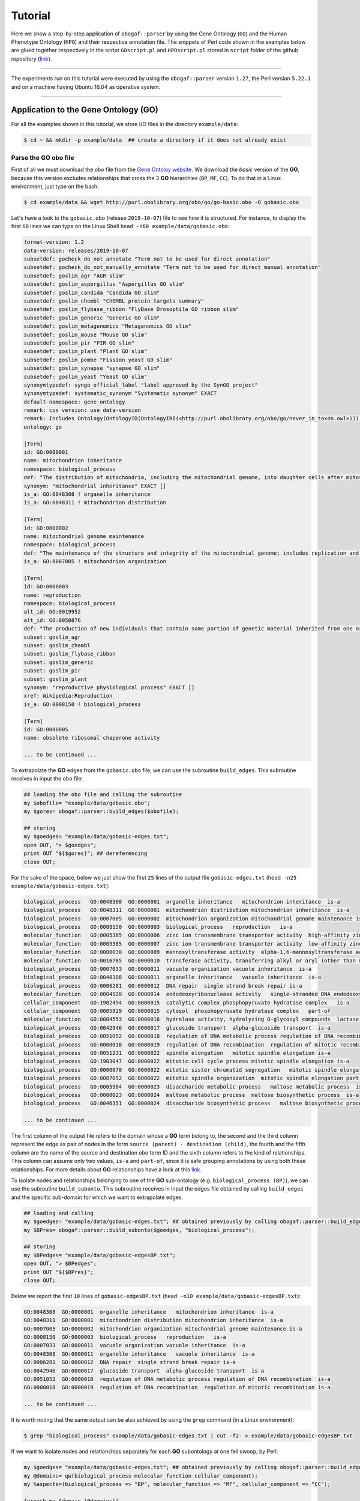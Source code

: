 .. _tutorial:

Tutorial
========

Here we show a step-by-step application of ``obogaf::parser`` by using the Gene Ontology (``GO``) and the Human Phenotype Ontology (``HPO``) and their respective annotation file. The snippets of Perl code shown in the examples below are glued together respectively in the script ``GOscript.pl`` and ``HPOscript.pl`` stored in ``script`` folder of the github repository (`link <https://github.com/marconotaro/obogaf-parser/tree/master/script/>`__).

----

The experiments run on this tutorial were executed by using the ``obogaf::parser`` version ``1.27``, the Perl version ``5.22.1`` and on a machine having Ubuntu 16.04 as operative system.

----

Application to the Gene Ontology (GO)
-------------------------------------

For all the examples shown in this tutorial, we store I/O files in the directory ``example/data``: 

.. code-block:: bash

   $ cd ~ && mkdir -p example/data  ## create a directory if it does not already exist

Parse the GO obo file
~~~~~~~~~~~~~~~~~~~~~

First of all we must download the *obo* file from the `Gene Ontoloy website <http://geneontology.org/docs/download-ontology/>`_. We download the *basic* version of the **GO**, because this version excludes relationships that cross the 3 **GO** hierarchies (``BP``, ``MF``, ``CC``). To do that in a Linux environment, just type on the bash:

.. code-block:: bash

   $ cd example/data && wget http://purl.obolibrary.org/obo/go/go-basic.obo -O gobasic.obo

Let's have a look to the ``gobasic.obo`` (release ``2019-10-07``) file to see how it is structured. For instance, to display the first ``60`` lines we can type on the Linux Shell ``head -n60 example/data/gobasic.obo``:

.. code-block:: text

   format-version: 1.2
   data-version: releases/2019-10-07
   subsetdef: gocheck_do_not_annotate "Term not to be used for direct annotation"
   subsetdef: gocheck_do_not_manually_annotate "Term not to be used for direct manual annotation"
   subsetdef: goslim_agr "AGR slim"
   subsetdef: goslim_aspergillus "Aspergillus GO slim"
   subsetdef: goslim_candida "Candida GO slim"
   subsetdef: goslim_chembl "ChEMBL protein targets summary"
   subsetdef: goslim_flybase_ribbon "FlyBase Drosophila GO ribbon slim"
   subsetdef: goslim_generic "Generic GO slim"
   subsetdef: goslim_metagenomics "Metagenomics GO slim"
   subsetdef: goslim_mouse "Mouse GO slim"
   subsetdef: goslim_pir "PIR GO slim"
   subsetdef: goslim_plant "Plant GO slim"
   subsetdef: goslim_pombe "Fission yeast GO slim"
   subsetdef: goslim_synapse "synapse GO slim"
   subsetdef: goslim_yeast "Yeast GO slim"
   synonymtypedef: syngo_official_label "label approved by the SynGO project"
   synonymtypedef: systematic_synonym "Systematic synonym" EXACT
   default-namespace: gene_ontology
   remark: cvs version: use data-version
   remark: Includes Ontology(OntologyID(OntologyIRI(<http://purl.obolibrary.org/obo/go/never_in_taxon.owl>))) [Axioms: 18 Logical Axioms: 0]
   ontology: go

   [Term]
   id: GO:0000001
   name: mitochondrion inheritance
   namespace: biological_process
   def: "The distribution of mitochondria, including the mitochondrial genome, into daughter cells after mitosis or meiosis, mediated by interactions between mitochondria and the cytoskeleton." [GOC:mcc, PMID:10873824, PMID:11389764]
   synonym: "mitochondrial inheritance" EXACT []
   is_a: GO:0048308 ! organelle inheritance
   is_a: GO:0048311 ! mitochondrion distribution

   [Term]
   id: GO:0000002
   name: mitochondrial genome maintenance
   namespace: biological_process
   def: "The maintenance of the structure and integrity of the mitochondrial genome; includes replication and segregation of the mitochondrial chromosome." [GOC:ai, GOC:vw]
   is_a: GO:0007005 ! mitochondrion organization

   [Term]
   id: GO:0000003
   name: reproduction
   namespace: biological_process
   alt_id: GO:0019952
   alt_id: GO:0050876
   def: "The production of new individuals that contain some portion of genetic material inherited from one or more parent organisms." [GOC:go_curators, GOC:isa_complete, GOC:jl, ISBN:0198506732]
   subset: goslim_agr
   subset: goslim_chembl
   subset: goslim_flybase_ribbon
   subset: goslim_generic
   subset: goslim_pir
   subset: goslim_plant
   synonym: "reproductive physiological process" EXACT []
   xref: Wikipedia:Reproduction
   is_a: GO:0008150 ! biological_process

   [Term]
   id: GO:0000005
   name: obsolete ribosomal chaperone activity

   ... to be continued ...

To extrapolate the **GO** edges from the ``gobasic.obo`` file, we can use the subroutine ``build_edges``. This subroutine receives in input the ``obo`` file:

.. code-block:: perl

   ## loading the obo file and calling the subroutine
   my $obofile= "example/data/gobasic.obo";
   my $gores= obogaf::parser::build_edges($obofile);

   ## storing
   my $goedges= "example/data/gobasic-edges.txt";
   open OUT, "> $goedges"; 
   print OUT "${$gores}"; ## dereferencing
   close OUT;

For the sake of the space, below we just show the first ``25`` lines of the output file ``gobasic-edges.txt`` (``head -n25 example/data/gobasic-edges.txt``): 

.. code-block:: text

   biological_process   GO:0048308  GO:0000001  organelle inheritance   mitochondrion inheritance  is-a
   biological_process   GO:0048311  GO:0000001  mitochondrion distribution mitochondrion inheritance  is-a
   biological_process   GO:0007005  GO:0000002  mitochondrion organization mitochondrial genome maintenance is-a
   biological_process   GO:0008150  GO:0000003  biological_process   reproduction   is-a
   molecular_function   GO:0005385  GO:0000006  zinc ion transmembrane transporter activity  high-affinity zinc transmembrane transporter activity is-a
   molecular_function   GO:0005385  GO:0000007  zinc ion transmembrane transporter activity  low-affinity zinc ion transmembrane transporter activity is-a
   molecular_function   GO:0000030  GO:0000009  mannosyltransferase activity  alpha-1,6-mannosyltransferase activity is-a
   molecular_function   GO:0016765  GO:0000010  transferase activity, transferring alkyl or aryl (other than methyl) groups   trans-hexaprenyltranstransferase activity is-a
   biological_process   GO:0007033  GO:0000011  vacuole organization vacuole inheritance  is-a
   biological_process   GO:0048308  GO:0000011  organelle inheritance   vacuole inheritance  is-a
   biological_process   GO:0006281  GO:0000012  DNA repair  single strand break repair is-a
   molecular_function   GO:0004520  GO:0000014  endodeoxyribonuclease activity   single-stranded DNA endodeoxyribonuclease activity is-a
   cellular_component   GO:1902494  GO:0000015  catalytic complex phosphopyruvate hydratase complex   is-a
   cellular_component   GO:0005829  GO:0000015  cytosol  phosphopyruvate hydratase complex   part-of
   molecular_function   GO:0004553  GO:0000016  hydrolase activity, hydrolyzing O-glycosyl compounds  lactase activity  is-a
   biological_process   GO:0042946  GO:0000017  glucoside transport  alpha-glucoside transport  is-a
   biological_process   GO:0051052  GO:0000018  regulation of DNA metabolic process regulation of DNA recombination  is-a
   biological_process   GO:0000018  GO:0000019  regulation of DNA recombination  regulation of mitotic recombination is-a
   biological_process   GO:0051231  GO:0000022  spindle elongation   mitotic spindle elongation is-a
   biological_process   GO:1903047  GO:0000022  mitotic cell cycle process mitotic spindle elongation is-a
   biological_process   GO:0000070  GO:0000022  mitotic sister chromatid segregation   mitotic spindle elongation part-of
   biological_process   GO:0007052  GO:0000022  mitotic spindle organization  mitotic spindle elongation part-of
   biological_process   GO:0005984  GO:0000023  disaccharide metabolic process   maltose metabolic process  is-a
   biological_process   GO:0000023  GO:0000024  maltose metabolic process  maltose biosynthetic process  is-a
   biological_process   GO:0046351  GO:0000024  disaccharide biosynthetic process   maltose biosynthetic process  is-a

   ... to be continued ...

The first column of the output file refers to the domain whose a **GO** term belong to, the second and the third column represent the edge as pair of nodes in the form ``source (parent) - destination (child)``, the fourth and the fifth column are the name of the source and destination obo term ID and the sixth column refers to the kind of relationships. This column can assume only two values, ``is-a`` and ``part-of``, since it is safe grouping annotations by using both these relationships. For more details about **GO** relationships have a look at this `link <http://geneontology.org/docs/ontology-relations/>`__.

To isolate nodes and relationships belonging to one of the **GO** sub-ontology (e.g. ``biological_process (BP)``), we can use the subroutine ``build_subonto``. This subroutine receives in input the edges file obtained by calling ``build_edges`` and the specific sub-domain for which we want to extrapolate edges. 

.. code-block:: perl

   ## loading and calling
   my $goedges= "example/data/gobasic-edges.txt"; ## obtained previously by calling obogaf::parser::build_edges
   my $BPres= obogaf::parser::build_subonto($goedges, "biological_process");

   ## storing
   my $BPedges= "example/data/gobasic-edgesBP.txt";
   open OUT, "> $BPedges";
   print OUT "${$BPres}";
   close OUT;

Below we report the first ``10`` lines of ``gobasic-edgesBP.txt`` (``head -n10 example/data/gobasic-edgesBP.txt``):

.. code-block:: text

   GO:0048308  GO:0000001  organelle inheritance   mitochondrion inheritance  is-a
   GO:0048311  GO:0000001  mitochondrion distribution mitochondrion inheritance  is-a
   GO:0007005  GO:0000002  mitochondrion organization mitochondrial genome maintenance is-a
   GO:0008150  GO:0000003  biological_process   reproduction   is-a
   GO:0007033  GO:0000011  vacuole organization vacuole inheritance  is-a
   GO:0048308  GO:0000011  organelle inheritance   vacuole inheritance  is-a
   GO:0006281  GO:0000012  DNA repair  single strand break repair is-a
   GO:0042946  GO:0000017  glucoside transport  alpha-glucoside transport  is-a
   GO:0051052  GO:0000018  regulation of DNA metabolic process regulation of DNA recombination  is-a
   GO:0000018  GO:0000019  regulation of DNA recombination  regulation of mitotic recombination is-a

   ... to be continued ...

It is worth noting that the same output can be also achieved by using the ``grep`` command (in a Linux environment):

.. code-block:: bash

   $ grep "biological_process" example/data/gobasic-edges.txt | cut -f2- > example/data/gobasic-edgesBP.txt

If we want to isolate nodes and relationships separately for each **GO** subontology at one fell swoop, by Perl:

.. code-block:: perl

   my $goedges= "example/data/gobasic-edges.txt"; ## obtained previously by calling obogaf::parser::build_edges
   my @domains= qw(biological_process molecular_function cellular_component);
   my %aspects=(biological_process => "BP", molecular_function => "MF", cellular_component => "CC");

   foreach my $domain (@domains){
       my $outfile= "example/data/gobasic-edges"."$aspects{$domain}".".txt";
       open OUT, "> $outfile";
       my $domainres= obogaf::parser::build_subonto($goedges, $domain);
       print OUT "${$domainres}";
       close OUT;
   }

and by bash:

.. code-block:: bash

   goedges="example/data/gobasic-edges.txt"; ## obtained previously by calling obogaf::parser::build_edges
   domains=("biological_process" "molecular_function" "cellular_component");
   aspects=("BP" "MF" "CC");

   len="${#domains[@]}";
   for ((i = 0 ; i < len ; i++)); do
       grep ${domains[$i]} example/data/gobasic-edges.txt | cut -f2- > example/data/gobasic-edges${aspects[$i]}.txt
   done

To print some statistics on the ``GO`` graph, we can use the subroutine ``make_stat``. The input arguments required by this subroutine are:


#. ``$goedges``: file containing the ``GO`` graph represented as a list of edges where each edge is turn represented as a pair of vertices ``tab`` separated (``$goedges`` file can be obtained by calling the ``build_edges`` subroutine)
#. ``$parentIndex`` and ``$childIndex``: index referring restrictively to the column containing the ``source`` and ``destination`` nodes in the ``$goedges`` file (reminder: Perl starts counting from zero).

.. code-block:: perl

   my ($goedges, $parentIndex, $childIndex)= ("example/data/gobasic-edges.txt", 1, 2);
   my $res= obogaf::parser::make_stat($goedges, $parentIndex, $childIndex);
   print "$res";

   ## results printed on the shell
   #oboterm <tab> degree <tab> indegree <tab> outdegree
   GO:0032991  469   1  468
   GO:0110165  436   1  435
   GO:0016616  346   1  345
   GO:0016709  303   2  301
   GO:0016758  204   1  203
   GO:0048856  199   1  198
   GO:0098797  181   2  179
   GO:0003006  172   2  170
   GO:0005737  171   2  169
   GO:0016747  159   1  158
   .
   .
   .
   ~summary stat~
   nodes: 44733
   edges: 82705
   max degree: 469
   min degree: 1
   median degree: 2.0000
   average degree: 1.8489
   density: 4.1332e-05

As we can observe from the snippet above, for each node of the graph, ``degree``, ``in-degree`` and ``out-degree`` are printed. Nodes are sorted in a decreasing order on the basis of degree, from the higher to the smaller one. In addition the following statistics are also returned: 1) number of nodes and edges of the graph; 2) maximum and minimum degree; 3) average and median degree; 4) density of the graph. 

To compute the stats just for a specific ``GO`` subontology (e.g. ``GO BP``) we can always use ``make_stat``, by properly setting its input arguments:

.. code-block:: perl

   my ($goedges, $parentIndex, $childIndex)= ("example/data/gobasic-edgesBP.txt", 0, 1);
   my $res= obogaf::parser::make_stat($goedges, $parentIndex, $childIndex);
   print "$res";

   ## results returned on the shell
   oboterm <tab> degree <tab> indegree <tab> outdegree
   #oboterm <tab> degree <tab> indegree <tab> outdegree
   GO:0048856  199   1  198
   GO:0003006  172   2  170
   GO:0051241  136   2  134
   GO:0051240  129   2  127
   GO:0014070  128   1  127
   GO:1901700  112   1  111
   GO:0022414  110   2  108
   GO:0048646  108   2  106
   GO:0031328  105   3  102
   GO:1901361  105   2  103
   .
   .
   .
   ~summary stat~
   nodes: 29457
   edges: 62232
   max degree: 199
   min degree: 1
   median degree: 3.0000
   average degree: 2.1126
   density: 7.1722e-05

``obogaf::parser`` computes also the parents and children list for each node of the graph:

.. code-block:: perl
   
   my $parlist= "gobasic-parGO.txt";
   my ($goedges, $parentIndex, $childIndex)= ("example/data/gobasic-edges.txt", 1, 2);
   my $pares= obogaf::parser::get_parents_or_children_list($goedges, $parentIndex, $childIndex, "parents");
   open FH, "> $parlist";
   foreach my $k (sort{$a cmp $b} keys %$pares) { print FH "$k $$pares{$k}\n";} ## parents  list
   close FH;

   my $chdlist= "gobasic-chdGO.txt";
   my $chdres= obogaf::parser::get_parents_or_children_list($goedges, $parentIndex, $childIndex, "children");
   open FH, "> $chdlist";
   foreach my $k (sort{$a cmp $b} keys %$chdres) { print FH "$k $$chdres{$k}\n";} ## children list
   close FH;

Below we show few lines of ``gobasic-parGO.txt`` as example:

.. code-block:: text

   GO:0000001 GO:0048308|GO:0048311
   GO:0000002 GO:0007005
   GO:0000003 GO:0008150
   GO:0000006 GO:0005385
   GO:0000007 GO:0005385
   GO:0000009 GO:0000030
   GO:0000010 GO:0016765
   GO:0000011 GO:0007033|GO:0048308
   GO:0000012 GO:0006281
   GO:0000014 GO:0004520
   GO:0000015 GO:1902494|GO:0005829
   GO:0000016 GO:0004553
   GO:0000017 GO:0042946
   GO:0000018 GO:0051052
   GO:0000019 GO:0000018
   GO:0000022 GO:0051231|GO:1903047|GO:0000070|GO:0007052
   GO:0000023 GO:0005984
   GO:0000024 GO:0000023|GO:0046351
   GO:0000025 GO:0000023|GO:0046352
   GO:0000026 GO:0000030

   ... to be continued ...

The first column contains a ``GO`` term whereas the second one contains the list (pipe separated) of its parent terms. The file ``gobasic-chdGO.txt`` has the same structure, but instead of parents list contains the children list.

Obviously, ``obogaf::parser::get_parents_or_children_list`` can also be run on a subontology file (e.g. ``gobasic-edgesBP.txt``). The only thing to do is to proper set the parameters ``$parentIndex`` and ``$childIndex``.

Parse the GOA annotation file
~~~~~~~~~~~~~~~~~~~~~~~~~~~~~

``obogaf::parser`` can be also used to parse the annotation file taken from the Gene Ontology Annotation (``GOA``) Database (`link <https://www.ebi.ac.uk/GOA>`_). 

For the examples shown below we use the annotation file of the ``CHICKEN`` model organism (release ``7/29/19``), but of course ``obogaf::parser`` subroutines can be applied to parse the annotation file of any other organisms listed in the ``GOA`` database and more in general to parse any file structured as those listed in the ``GOA`` database. 

----

NOTE: the annotation file on ``GOA`` website are monthly updated. The release used at the time of writing this tutorial is July release (``2019-11-11``).

----

First we must download the annotation file in the ``example/data`` folder (note that the link show below refers to the most updated release):

.. code-block:: bash

   $ cd example/data && wget ftp://ftp.ebi.ac.uk/pub/databases/GO/goa/CHICKEN/goa_chicken.gaf.gz -O goa_chicken.gaf.gz

By having a look to the ``goa_chicken.gaf.gz`` file we see that it is structured as follow (for the sake of space we display just the first ``20`` lines):

.. code-block:: text

   !gaf-version: 2.1
   !
   !The set of protein accessions included in this file is based on UniProt reference proteomes, which provide one protein per gene.
   !They include the protein sequences annotated in Swiss-Prot or the longest TrEMBL transcript if there is no Swiss-Prot record.
   !If a particular protein accession is not annotated with GO, then it will not appear in this file.
   !
   !Note that the annotation set in this file is filtered in order to reduce redundancy; the full, unfiltered set can be found in
   !ftp://ftp.ebi.ac.uk/pub/databases/GO/goa/UNIPROT/goa_uniprot_all.gz
   !
   !Generated: 2019-11-11 15:58
   !GO-version: http://purl.obolibrary.org/obo/go/releases/2019-11-09/extensions/go-plus.owl
   !
   UniProtKB   A0A088BIK7  EDbeta      GO:0005200  GO_REF:0000002 IEA   InterPro:IPR003461   F  Keratin  EDbeta|EDBETA  protein  taxon:9031  20191109 InterPro    
   UniProtKB   A0A088BIK7  EDbeta      GO:0005882  GO_REF:0000038 IEA   UniProtKB-KW:KW-0416 C  Keratin  EDbeta|EDBETA  protein  taxon:9031  20191109 UniProt     
   UniProtKB   A0A088BIK7  EDbeta      GO:0007010  GO_REF:0000108 IEA   GO:0005200  P  Keratin  EDbeta|EDBETA  protein  taxon:9031  20191109 GOC      
   UniProtKB   A0A0A0MQ32  LOXL2    GO:0000122  GO_REF:0000107 IEA   UniProtKB:Q9Y4K0|ensembl:ENSP00000373783  P  Lysyl oxidase homolog 2 LOXL2 protein  taxon:9031  20191109 Ensembl     
   UniProtKB   A0A0A0MQ32  LOXL2    GO:0000785  GO_REF:0000107 IEA   UniProtKB:Q9Y4K0|ensembl:ENSP00000373783  C  Lysyl oxidase homolog 2 LOXL2 protein  taxon:9031  20191109 Ensembl     
   UniProtKB   A0A0A0MQ32  LOXL2    GO:0001666  GO_REF:0000107 IEA   UniProtKB:P58022|ensembl:ENSMUSP00000022660  P  Lysyl oxidase homolog 2 LOXL2 protein  taxon:9031  20191109 Ensembl     
   UniProtKB   A0A0A0MQ32  LOXL2    GO:0001837  GO_REF:0000107 IEA   UniProtKB:Q9Y4K0|ensembl:ENSP00000373783  P  Lysyl oxidase homolog 2 LOXL2 protein  taxon:9031  20191109 Ensembl     
   UniProtKB   A0A0A0MQ32  LOXL2    GO:0001935  GO_REF:0000107 IEA   UniProtKB:Q9Y4K0|ensembl:ENSP00000373783  P  Lysyl oxidase homolog 2 LOXL2 protein  taxon:9031  20191109 Ensembl  

   ... to be continued ...

Now we can build the list of annotations by using the subroutine ``gene2biofun``. The input arguments required are:


#. ``$inputfile``: ``GOA`` annotation file for the ``CHICKEN`` organism;
#. ``$geneindex``: and ``$geneindex``: index referring respectively to the column containing the proteins and the ``GO`` term in the ``$inputfile`` file.

.. code-block:: perl

   my ($inputfile, $geneindex, $classindex)= ("example/data/goa_chicken.gaf.gz", 1, 4);
   my ($res, $stat)= obogaf::parser::gene2biofun($inputfile, $geneindex, $classindex);

   my $goaout= "example/data/chicken.uniprot2go.txt";
   open OUT, "> $goaout";
   foreach my $k (sort{$a cmp $b} keys %$res) { print OUT "$k $$res{$k}\n";} 
   close OUT;
   print "${$stat}\n";

   ## results printed on the shell
   genes: 15695
   ontology terms: 13953

``gene2biofun`` returns a list of two anonymous references. The first is an anonymous hash storing for each UniProtKB protein all its associated ``GO`` terms (pipe separated). The second is an anonymous scalar containing basic statistics such as the total unique number of proteins and ontology terms. In the example above the anonymous hash is addressed in the output file ``example/data/chicken.uniprot2go.txt`` and the stats are printed on the shell. Finally, it is worth noting that ``gene2biofun`` can handle both compress ``.gz`` file and plain ``.txt`` file. Below we report as an example a snapshot of the associations between UniProtKB entry and ``GO`` terms obtained by running ``gene2biofun`` and stored in the file ``example/data/chicken.uniprot2go.txt`` (``head -n10 example/data/chicken.uniprot2go.txt``):

.. code-block:: text

   A0A088BIK7 GO:0005200|GO:0005882|GO:0007010
   A0A0A0MQ32 GO:0000122|GO:0000785|GO:0001666|GO:0001837|GO:0001935|GO:0002040|GO:0004720|GO:0005044|GO:0005507|GO:0005509|GO:0005615|GO:0005654|GO:0005783|GO:0006897|GO:0010718|GO:0016020|GO:0018057|GO:0030199|GO:0032332|GO:0043542|GO:0046688|GO:0070492|GO:0070828|GO:1902455
   A0A0A0MQ34 GO:0009374
   A0A0A0MQ35 GO:0000421|GO:0005654|GO:0005765|GO:0016021|GO:0032266|GO:0097352
   A0A0A0MQ36 GO:0005246|GO:0005509|GO:0007165
   A0A0A0MQ42 GO:0005654|GO:0005794|GO:0019221|GO:0030368
   A0A0A0MQ45 GO:0000086|GO:0004674|GO:0005524|GO:0005634|GO:0005654|GO:0005813|GO:0007147|GO:0018105|GO:0032154|GO:0032515|GO:0035556|GO:0051726|GO:1904668
   A0A0A0MQ47 GO:0000122|GO:0000993|GO:0002039|GO:0005634|GO:0005829|GO:0008285|GO:0010452|GO:0018024|GO:0018026|GO:0018027|GO:0034968|GO:0043516|GO:0046975
   A0A0A0MQ52 GO:0000724|GO:0003678|GO:0003682|GO:0003682|GO:0003688|GO:0003697|GO:0005524|GO:0005634|GO:0006270|GO:0007292|GO:0019899|GO:0032406|GO:0032407|GO:0032408|GO:0032508|GO:0036298|GO:0036298|GO:0042555|GO:0070716|GO:0070716|GO:0071168|GO:0097362|GO:0097362
   A0A0A0MQ56 GO:0005615|GO:0005623|GO:0010975|GO:1990830|GO:0005874

   ... to be continued...

Map GO terms between releases
~~~~~~~~~~~~~~~~~~~~~~~~~~~~~

In time-lapse hold-out experiments we use annotations of an old ``GO`` release to predict the protein function of a more recent ``GO`` release. However, between different ``GO`` releases some ontology terms could be removed, others changed or become obsolete. Then before beginning time-lapse hold-out experiments, we need to map the old ``GO`` terms to the new ones by parsing the annotation file of an *old* ``GO`` release using as **key** the *alt-ID* taken from the obo file of the *new* ``GO`` release . The subroutine ``map_OBOterm_between_release`` does that for us.

Firstly, we must download the old annotation file of the ``CHICKEN`` organism in the ``example/data`` directory (here we use the ``07/06/16`` release):

.. code-block:: bash

   $ cd example/data && wget ftp://ftp.ebi.ac.uk/pub/databases/GO/goa/old/CHICKEN/goa_chicken.gaf.128.gz -O goa_chicken.gaf.128.gz

The input arguments required by ``map_OBOterm_between_release`` are:


#. ``$obofile``: the *new* release of a ``GO`` obo file (here we use the ``01/07/19`` release). This file is used to make the ``alt_id - id`` pairing by using ``alt_id`` as key;
#. ``$goafileOld``: the *old* release of an annotation file (for this example we use ``07/06/16`` release);
#. ``$classindex``: the index referring to the column of the ``$goafileOld`` containing the ontology terms to be mapped (in the ``GOA`` file the ``GO`` terms are in the 4 columns -- NB: we must start to count from zero).

.. code-block:: perl

   my ($obofile, $goafileOld, $classindex)= ("example/data/gobasic.obo", "example/data/goa_chicken.gaf.128.gz", 4);
   my ($res, $stat)= obogaf::parser::map_OBOterm_between_release($obofile, $goafileOld, $classindex);

   my $mapfile= "example/data/chicken.goa.mapped.txt";
   open OUT, "> $mapfile"; 
   print OUT "${$res}";
   close OUT;
   print "${$stat}";

   # results printed on the shell
   #alt-id <tab> id
   GO:0000042  GO:0034067
   GO:0000975  GO:0044212
   GO:0000982  GO:0000981
   GO:0000983  GO:0016251
   GO:0001075  GO:0016251
   GO:0001077  GO:0001228
   GO:0001078  GO:0001227
   GO:0001104  GO:0003712
   GO:0001105  GO:0003713
   GO:0001106  GO:0003714
   .
   .
   .
   Tot. ontology terms: 12546
   Tot. altID: 2617
   Tot. altID seen:  201
   Tot. altID unseen:   2416

The ``map_OBOterm_between_release`` subroutine returns a list of two anonymous references. The first is an anonymous scalar storing the annotations file in the same format of the input file but with the *obsolete* ontology terms substituted with the *updated* ones. The second reference is an anonymous scalar containing some basic statistics, such as the total unique number of ontology terms (of the old release) and the total number of mapped and unmapped *altID* ontology terms. In addition, all the found pairs ``alt_id - id`` are returned. In the example run above the anonymous hash is addressed in the output file ``example/data/chicken.goa.mapped.txt`` whereas the stats are printed on the shell. 

The difference between the *old* and the *mapped* file can be easily displayed by using the ``diff`` command (in a Linux environment):

.. code-block:: bash

   $ cd example/data && gunzip -k goa_chicken.gaf.128.gz
   $ diff goa_chicken.gaf.128 chicken.goa.mapped.txt > go.ann.diff

To give an example, below we show the first ``23`` lines of the file ``go.ann.diff``:

.. code-block:: diff

   75c75
   < UniProtKB A0AVX7   TESC     GO:0072661  GO_REF:0000024 ISS   UniProtKB:Q96BS2  P  Calcineurin B homologous protein 3  CHP3_CHICK|TESC|CHP3 protein  taxon:9031  20120627 UniProt     
   ---
   > UniProtKB A0AVX7   TESC     GO:0072659  GO_REF:0000024 ISS   UniProtKB:Q96BS2  P  Calcineurin B homologous protein 3  CHP3_CHICK|TESC|CHP3 protein  taxon:9031  20120627 UniProt     
   159c159
   < UniProtKB A1DYI3   Wnt3     GO:0005578  GO_REF:0000040 IEA   UniProtKB-SubCell:SL-0111  C  Protein Wnt A1DYI3_CHICK|Wnt3|WNT3  protein  taxon:9031  20160507 UniProt     
   ---
   > UniProtKB A1DYI3   Wnt3     GO:0031012  GO_REF:0000040 IEA   UniProtKB-SubCell:SL-0111  C  Protein Wnt A1DYI3_CHICK|Wnt3|WNT3  protein  taxon:9031  20160507 UniProt     
   234,235c234,235
   < UniProtKB A1KXM5   SPERT    GO:0016023  GO_REF:0000019 IEA   Ensembl:ENSMUSP00000127439 C  Spermatid-associated protein  SPERT_CHICK|SPERT protein  taxon:9031  20160507 Ensembl     
   < UniProtKB A1XGV6   TNFRSF19    GO:0004872  GO_REF:0000033 IBA   PANTHER:PTN000950406 F  Troy-long   A1XGV6_CHICK|TNFRSF19   protein  taxon:9031  20160114 GO_Central     
   ---
   > UniProtKB A1KXM5   SPERT    GO:0031410  GO_REF:0000019 IEA   Ensembl:ENSMUSP00000127439 C  Spermatid-associated protein  SPERT_CHICK|SPERT protein  taxon:9031  20160507 Ensembl     
   > UniProtKB A1XGV6   TNFRSF19    GO:0038023  GO_REF:0000033 IBA   PANTHER:PTN000950406 F  Troy-long   A1XGV6_CHICK|TNFRSF19   protein  taxon:9031  20160114 GO_Central     
   268c268
   < UniProtKB A3F962   MBNL2    GO:0044822  GO_REF:0000019 IEA   Ensembl:ENSP00000365861 F  Muscleblind-like 2 isoform 1  A3F962_CHICK|MBNL2   protein  taxon:9031  20160507 Ensembl     
   ---
   > UniProtKB A3F962   MBNL2    GO:0003723  GO_REF:0000019 IEA   Ensembl:ENSP00000365861 F  Muscleblind-like 2 isoform 1  A3F962_CHICK|MBNL2   protein  taxon:9031  20160507 Ensembl     
   286c286
   < UniProtKB A4GTP0   A4GTP0      GO:0044822  GO_REF:0000019 IEA   Ensembl:ENSP00000254301 F  Galectin A4GTP0_CHICK   protein  taxon:9031  20160507 Ensembl     
   ---
   > UniProtKB A4GTP0   A4GTP0      GO:0003723  GO_REF:0000019 IEA   Ensembl:ENSP00000254301 F  Galectin A4GTP0_CHICK   protein  taxon:9031  20160507 Ensembl     
   321c321

Application to Human Phenotype Ontology (HPO)
---------------------------------------------

Here we show how to use ``obogaf::parser`` on the ``HPO`` obo file and its annotation file. Here we go faster, because the experiments are carried-out in the same way of those shown above with the ``GO``. 

Parse the HPO obo file
~~~~~~~~~~~~~~~~~~~~~~

Here we use ``obogaf::parser`` to handle the ``HPO`` obo file and return some basic statistics. For this example we use the ``2019-11-08`` ``HPO`` obo release.

.. code-block:: perl

   #!/usr/bin/perl

   ## loading obogaf::parser and useful Perl module
   use strict;
   use warnings;
   use File::Path qw(make_path); ## to recursively create directories 
   use obogaf::parser; 

   ## create folder where storing example data
   my $basedir= "example/data/";
   make_path($basedir) unless(-d $basedir);

   ## download HPO obo file
   my $obofile= $basedir."hpo.obo";
   my $hpobo= qx{wget --output-document=$obofile http://purl.obolibrary.org/obo/hp.obo};
   print "HPO obo file downloaded: done\n\n";

   ## extract edges from HPO obo file
   my $hpores= obogaf::parser::build_edges($obofile);
   my $hpoedges= $basedir."hpo-edges.txt"; ## hpo edges file declared here 
   open OUT, "> $hpoedges"; ## redirect hpo edges on file
   print OUT "${$hpores}"; ## scalar dereferencing
   close OUT;
   print "build HPO edges: done\n\n";

   ## compute parents and children list on HPO ontology
   my $parlist= $basedir."gobasic-parHPO.txt";
   my $pares= obogaf::parser::get_parents_or_children_list($hpoedges, 0,1, "parents");
   open FH, "> $parlist";
   foreach my $k (sort{$a cmp $b} keys %$pares) { print FH "$k $$pares{$k}\n";} ## parents  list
   close FH;

   my $chdlist= $basedir."gobasic-chdHPO.txt";
   my $chdres= obogaf::parser::get_parents_or_children_list($hpoedges, 0,1, "children");
   open FH, "> $chdlist";
   foreach my $k (sort{$a cmp $b} keys %$chdres) { print FH "$k $$chdres{$k}\n";} ## children list
   close FH;
   print "\nHPO parents/children list: done\n\n";

   ## make stats on HPO 
   my ($parentIndex, $childIndex)= (0,1);
   my $res= obogaf::parser::make_stat($hpoedges, $parentIndex, $childIndex);
   print "$res"; ## print stats on shell
   
   ## results printed on the shell
   #oboterm <tab> degree <tab> indegree <tab> outdegree
   HP:0003110  60 2  58
   HP:0012379  45 1  44
   HP:0010876  42 1  41
   HP:0000708  39 1  38
   HP:0011805  39 1  38
   HP:0003355  37 1  36
   HP:0012531  36 1  35
   HP:0030057  34 1  33
   HP:0001760  31 1  30
   HP:0008069  31 2  29
   .
   .
   ~summary stat~
   nodes: 14586
   edges: 18416
   max degree: 60
   min degree: 1
   median degree: 1.0000
   average degree: 1.2626
   density: 8.6567e-05
   
Parse the HPO annotation file
~~~~~~~~~~~~~~~~~~~~~~~~~~~~~

Here we use ``obogaf::parser`` to parse the ``HPO`` annotation file (release ``2019-11-08``)

.. code-block:: perl

   #!/usr/bin/perl

   ## loading obogaf::parser and useful Perl module
   use strict;
   use warnings;
   use File::Path qw(make_path); ## to recursively create directories 
   use obogaf::parser; 

   ## create folder where storing data
   my $basedir= "example/data/";
   make_path($basedir) unless(-d $basedir);

   ## download HPO annotations 
   my $hpofile= $basedir."hpo.ann.txt"; ## hpo annotation file declared here
   my $hpoann= qx{wget --output-document=$hpofile http://compbio.charite.de/jenkins/job/hpo.annotations.monthly/lastStableBuild/artifact/annotation/ALL_SOURCES_ALL_FREQUENCIES_genes_to_phenotype.txt};

   ## extract HPO annotations 
   my ($geneindex, $classindex)= (1,3);
   my ($res, $stat)= obogaf::parser::gene2biofun($hpofile, $geneindex, $classindex);
   my $hpout= $basedir."hpo.gene2pheno.txt"; ## annotation adj list stored in a file
   open OUT, "> $hpout";
   foreach my $k (sort{$a cmp $b} keys %$res) { print OUT "$k $$res{$k}\n";} ## dereferencing
   close OUT;
   print "${$stat}\n";

   ## results printed on the shell
   genes: 4293
   ontology terms: 7729

Below we show the first ``10`` lines of the ``hpo.gene2pheno.txt`` file, just to give an example of how this file is structured:

.. code-block:: text

   A2M HP:0410054|HP:0001425|HP:0001300|HP:0000006|HP:0000726|HP:0002423|HP:0002185|HP:0002511
   A2ML1 HP:0000768|HP:0001156|HP:0000006|HP:0000391|HP:0000520|HP:0001928|HP:0100625|HP:0000403|HP:0000407|HP:0011800|HP:0011675|HP:0000028|HP:0002974|HP:0002208|HP:0008872|HP:0000044|HP:0001324|HP:0000179|HP:0007477|HP:0000316|HP:0005692|HP:0002750|HP:0004415|HP:0002240|HP:0000325|HP:0010318|HP:0001743|HP:0000465|HP:0006610|HP:0000218|HP:0002650|HP:0000474|HP:0000347|HP:0000348|HP:0000476|HP:0011869|HP:0011362|HP:0004322|HP:0000995|HP:0001252|HP:0001892|HP:0000486|HP:0010982|HP:0001641|HP:0001004|HP:0001260|HP:0000494|HP:0000368|HP:0004209|HP:0002162|HP:0011381|HP:0000508|HP:0000639|HP:0000767
   A4GALT HP:0000006|HP:0010970
   AAAS HP:0001347|HP:0008259|HP:0007556|HP:0011463|HP:0000007|HP:0002376|HP:0000648|HP:0000649|HP:0000522|HP:0002571|HP:0000972|HP:0000846|HP:0007440|HP:0001430|HP:0000982|HP:0000407|HP:0007002|HP:0003676|HP:0003487|HP:0004319|HP:0001761|HP:0001249|HP:0004322|HP:0001250|HP:0001251|HP:0008163|HP:0001252|HP:0000612|HP:0001324|HP:0001260|HP:0012332|HP:0002093|HP:0001263|HP:0010486|HP:0000505|HP:0000953|HP:0000252|HP:0009916|HP:0000830|HP:0001278
   AAGAB HP:0003584|HP:0040162|HP:0025092|HP:0000006|HP:0007530|HP:0002894|HP:0005584|HP:0001425|HP:0006740|HP:0000982|HP:0025114|HP:0003002|HP:0003003|HP:0001597|HP:0012189
   AARS1 HP:0003202|HP:0000643|HP:0001284|HP:0000006|HP:0000007|HP:0000648|HP:0001290|HP:0002059|HP:0002827|HP:0002317|HP:0002063|HP:0001298|HP:0003477|HP:0001558|HP:0000407|HP:0002072|HP:0002460|HP:0000668|HP:0012447|HP:0000546|HP:0002355|HP:0100660|HP:0001336|HP:0001337|HP:0011968|HP:0009027|HP:0200134|HP:0002376|HP:0002509|HP:0000717|HP:0002133|HP:0002521|HP:0010844|HP:0000348|HP:0001761|HP:0001249|HP:0001250|HP:0004322|HP:0001251|HP:0001508|HP:0002020|HP:0001765|HP:0003429|HP:0009830|HP:0003431|HP:0001511|HP:0100710|HP:0001257|HP:0007018|HP:0000750|HP:0000494|HP:0001263|HP:0001265|HP:0003828|HP:0001268|HP:0002421|HP:0002936|HP:0000504|HP:0003577|HP:0001273|HP:0000252|HP:0000508|HP:0000639
   AARS2 HP:0002371|HP:0006980|HP:0002180|HP:0000007|HP:0002186|HP:0000716|HP:0008209|HP:0000726|HP:0003676|HP:0001251|HP:0001508|HP:0002151|HP:0001639|HP:0001257|HP:0002089|HP:0001260|HP:0002353|HP:0001522|HP:0001332|HP:0001272|HP:0003128|HP:0001337|HP:0006970|HP:0003324|HP:0000639
   AASS HP:0000736|HP:0001249|HP:0003297|HP:0004322|HP:0001250|HP:0001252|HP:0000007|HP:0001256|HP:0003593|HP:0032397|HP:0000750|HP:0002927|HP:0001903|HP:0001264|HP:0000752|HP:0002353|HP:0002161|HP:0000119|HP:0001083|HP:0100543
   ABAT HP:0000098|HP:0001250|HP:0001347|HP:0001254|HP:0000007|HP:0001321|HP:0003819|HP:0025356|HP:0006829|HP:0000494|HP:0002415|HP:0001263|HP:0000278|HP:0025430|HP:0001274|HP:0007291
   ABCA1 HP:0002240|HP:0003457|HP:0100546|HP:0003396|HP:0001349|HP:0000006|HP:0000007|HP:0025608|HP:0003146|HP:0010829|HP:0001677|HP:0004943|HP:0007759|HP:0000656|HP:0001744|HP:0001873|HP:0008404|HP:0007957|HP:0003477|HP:0004374|HP:0011096|HP:0001433|HP:0005145|HP:0002460|HP:0002716|HP:0007133|HP:0030814|HP:0000991|HP:0007328|HP:0003233|HP:0002730|HP:0002027|HP:0002155|HP:0003693|HP:0000622|HP:0001903|HP:0001712|HP:0001392|HP:0001265|HP:0002164|HP:0006901|HP:0000505|HP:0001658|HP:0005181|HP:0000958

   ... to be continued ...

Map HPO terms between releases
~~~~~~~~~~~~~~~~~~~~~~~~~~~~~~

Here we use ``obogaf::parser`` to map the ``HPO`` terms of an *old* release (``2018-09-03``) toward a *new* ones (``2019-11-08``).

.. code-block:: perl

   #!/usr/bin/perl

   ## loading obogaf::parser and useful Perl module
   use strict;
   use warnings;
   use File::Path qw(make_path); ## to recursively create directories 
   use obogaf::parser; 

   ## create folder where storing data
   my $basedir= "example/data/";
   make_path($basedir) unless(-d $basedir);

   ## download HPO obo file
   my $obofile= $basedir."hpo.obo";
   my $hpobo= qx{wget --output-document=$obofile http://purl.obolibrary.org/obo/hp.obo};

   ## download HPO old annotation file
   my $hpofileOld= $basedir."hpo.ann.old.txt"; ## goa annotation file declared here
   my $hpold= qx{wget --output-document=$hpofileOld http://compbio.charite.de/jenkins/job/hpo.annotations.monthly/139/artifact/annotation/ALL_SOURCES_ALL_FREQUENCIES_genes_to_phenotype.txt};

   ## map HPO terms between releases
   my $classindex= 3;
   my ($res, $stat)= obogaf::parser::map_OBOterm_between_release($obofile, $hpofileOld, $classindex);
   my $mapfile= $basedir."hpo.ann.mapped.txt";
   open OUT, "> $mapfile"; ## mapped annotation stored in a file
   print OUT "${$res}";
   close OUT;
   print "${$stat}";

   #alt-id <tab> id
   HP:0000487  HP:0000486
   HP:0000547  HP:0000510
   HP:0000655  HP:0007773
   HP:0000833  HP:0001952
   HP:0001226  HP:0006121
   HP:0001322  HP:0006872
   HP:0001472  HP:0001426
   HP:0001862  HP:0006121
   HP:0002271  HP:0012332
   HP:0002281  HP:0002282
   HP:0002459  HP:0012332
   HP:0003464  HP:0003107
   HP:0003490  HP:0003150
   HP:0005130  HP:0001723
   HP:0005364  HP:0004429
   HP:0005901  HP:0002754
   HP:0006830  HP:0001319
   HP:0007314  HP:0002282
   HP:0007519  HP:0007485
   HP:0007713  HP:0010920
   HP:0007758  HP:0000505
   HP:0007868  HP:0000608
   HP:0007893  HP:0000546
   HP:0008012  HP:0000545
   HP:0008024  HP:0100018
   HP:0008230  HP:0040171
   HP:0010700  HP:0000518
   HP:0011146  HP:0002384
   HP:0012201  HP:0008151
   HP:0040290  HP:0003011
   HP:0045016  HP:0003455

   Tot. ontology terms: 6789
   Tot. altID: 3635
   Tot. altID seen:  31
   Tot. altID unseen:   3604

By running the ``diff`` command between the *old* file (``hpo.ann.old.txt``) and the *mapped* one (``hpo.ann.mapped.txt``) and redirecting the results on a output file (e.g.: ``diff hpo.ann.old.txt hpo.ann.mapped.txt > hpo.ann.diff``) we can easily visualize the changed ``HPO`` terms between the two release. Below  we show just some few lines of ``hpo.ann.diff`` to give an example:

.. code-block:: diff

   1148c1148
   < 51  ACOX1 Tapetoretinal degeneration HP:0000547
   ---
   > 51  ACOX1 Tapetoretinal degeneration HP:0000510
   3423c3423
   < 190 NR0B1 Decreased testosterone in males  HP:0008230
   ---
   > 190 NR0B1 Decreased testosterone in males  HP:0040171
   4041c4041
   < 212 ALAS2 Glucose intolerance  HP:0000833
   ---
   > 212 ALAS2 Glucose intolerance  HP:0001952
   5049c5049
   < 8481   OFD1  Gray matter heterotopias   HP:0002281
   ---
   > 8481   OFD1  Gray matter heterotopias   HP:0002282
   6597c6597
   < 57724  EPG5  White matter neuronal heterotopia   HP:0007314
   ---
   > 57724  EPG5  White matter neuronal heterotopia   HP:0002282
   7244c7244
   < 429 ASCL1 Dysautonomia   HP:0002459
   ---
   > 429 ASCL1 Dysautonomia   HP:0012332
   7246c7246
